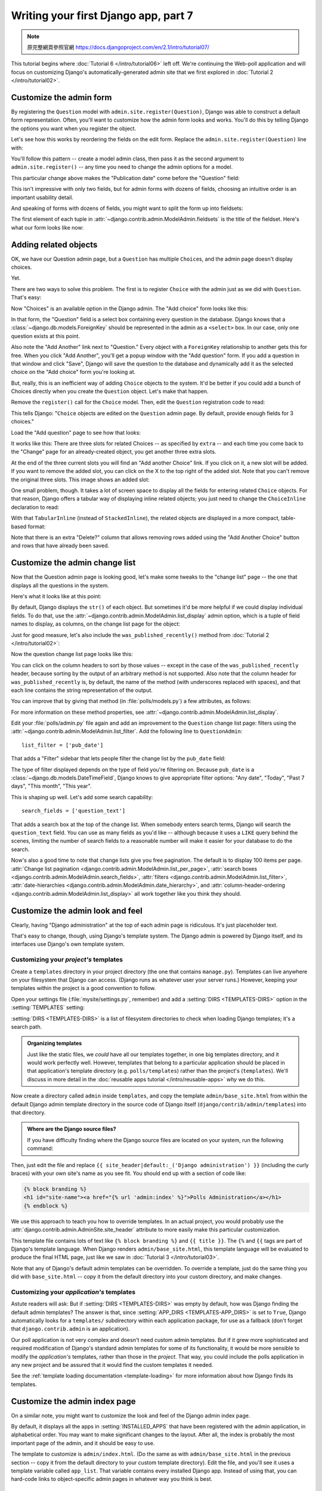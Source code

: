 =====================================
Writing your first Django app, part 7
=====================================

.. note::
    原完整網頁參照官網 https://docs.djangoproject.com/en/2.1/intro/tutorial07/

This tutorial begins where :doc:`Tutorial 6 </intro/tutorial06>` left off. We're
continuing the Web-poll application and will focus on customizing Django's
automatically-generated admin site that we first explored in :doc:`Tutorial 2
</intro/tutorial02>`.

Customize the admin form
========================

By registering the ``Question`` model with ``admin.site.register(Question)``,
Django was able to construct a default form representation. Often, you'll want
to customize how the admin form looks and works. You'll do this by telling
Django the options you want when you register the object.

Let's see how this works by reordering the fields on the edit form. Replace
the ``admin.site.register(Question)`` line with:

.. code-block:: python
    :caption: polls/admin.py

    from django.contrib import admin

    from .models import Question


    class QuestionAdmin(admin.ModelAdmin):
        fields = ['pub_date', 'question_text']

    admin.site.register(Question, QuestionAdmin)

You'll follow this pattern -- create a model admin class, then pass it as the
second argument to ``admin.site.register()`` -- any time you need to change the
admin options for a model.

This particular change above makes the "Publication date" come before the
"Question" field:

.. image:: _images/admin07.png
   :alt: Fields have been reordered

This isn't impressive with only two fields, but for admin forms with dozens
of fields, choosing an intuitive order is an important usability detail.

And speaking of forms with dozens of fields, you might want to split the form
up into fieldsets:

.. code-block:: python
    :caption: polls/admin.py

    from django.contrib import admin

    from .models import Question


    class QuestionAdmin(admin.ModelAdmin):
        fieldsets = [
            (None,               {'fields': ['question_text']}),
            ('Date information', {'fields': ['pub_date']}),
        ]

    admin.site.register(Question, QuestionAdmin)

The first element of each tuple in
:attr:`~django.contrib.admin.ModelAdmin.fieldsets` is the title of the fieldset.
Here's what our form looks like now:

.. image:: _images/admin08t.png
   :alt: Form has fieldsets now

Adding related objects
======================

OK, we have our Question admin page, but a ``Question`` has multiple
``Choice``\s, and the admin page doesn't display choices.

Yet.

There are two ways to solve this problem. The first is to register ``Choice``
with the admin just as we did with ``Question``. That's easy:

.. code-block:: python
    :caption: polls/admin.py

    from django.contrib import admin

    from .models import Choice, Question
    # ...
    admin.site.register(Choice)

Now "Choices" is an available option in the Django admin. The "Add choice" form
looks like this:

.. image:: _images/admin09.png
   :alt: Choice admin page

In that form, the "Question" field is a select box containing every question in the
database. Django knows that a :class:`~django.db.models.ForeignKey` should be
represented in the admin as a ``<select>`` box. In our case, only one question
exists at this point.

Also note the "Add Another" link next to "Question." Every object with a
``ForeignKey`` relationship to another gets this for free. When you click "Add
Another", you'll get a popup window with the "Add question" form. If you add a question
in that window and click "Save", Django will save the question to the database and
dynamically add it as the selected choice on the "Add choice" form you're
looking at.

But, really, this is an inefficient way of adding ``Choice`` objects to the system.
It'd be better if you could add a bunch of Choices directly when you create the
``Question`` object. Let's make that happen.

Remove the ``register()`` call for the ``Choice`` model. Then, edit the ``Question``
registration code to read:

.. code-block:: python
    :caption: polls/admin.py

    from django.contrib import admin

    from .models import Choice, Question


    class ChoiceInline(admin.StackedInline):
        model = Choice
        extra = 3


    class QuestionAdmin(admin.ModelAdmin):
        fieldsets = [
            (None,               {'fields': ['question_text']}),
            ('Date information', {'fields': ['pub_date'], 'classes': ['collapse']}),
        ]
        inlines = [ChoiceInline]

    admin.site.register(Question, QuestionAdmin)

This tells Django: "``Choice`` objects are edited on the ``Question`` admin page. By
default, provide enough fields for 3 choices."

Load the "Add question" page to see how that looks:

.. image:: _images/admin10t.png
   :alt: Add question page now has choices on it

It works like this: There are three slots for related Choices -- as specified
by ``extra`` -- and each time you come back to the "Change" page for an
already-created object, you get another three extra slots.

At the end of the three current slots you will find an "Add another Choice"
link.  If you click on it, a new slot will be added. If you want to remove the
added slot, you can click on the X to the top right of the added slot. Note
that you can't remove the original three slots. This image shows an added slot:

.. image:: _images/admin14t.png
   :alt: Additional slot added dynamically

One small problem, though. It takes a lot of screen space to display all the
fields for entering related ``Choice`` objects. For that reason, Django offers a
tabular way of displaying inline related objects; you just need to change
the ``ChoiceInline`` declaration to read:

.. code-block:: python
    :caption: polls/admin.py

    class ChoiceInline(admin.TabularInline):
        #...

With that ``TabularInline`` (instead of ``StackedInline``), the
related objects are displayed in a more compact, table-based format:

.. image:: _images/admin11t.png
   :alt: Add question page now has more compact choices

Note that there is an extra "Delete?" column that allows removing rows added
using the "Add Another Choice" button and rows that have already been saved.

Customize the admin change list
===============================

Now that the Question admin page is looking good, let's make some tweaks to the
"change list" page -- the one that displays all the questions in the system.

Here's what it looks like at this point:

.. image:: _images/admin04t.png
   :alt: Polls change list page

By default, Django displays the ``str()`` of each object. But sometimes it'd be
more helpful if we could display individual fields. To do that, use the
:attr:`~django.contrib.admin.ModelAdmin.list_display` admin option, which is a
tuple of field names to display, as columns, on the change list page for the
object:

.. code-block:: python
    :caption: polls/admin.py

    class QuestionAdmin(admin.ModelAdmin):
        # ...
        list_display = ('question_text', 'pub_date')

Just for good measure, let's also include the ``was_published_recently()``
method from :doc:`Tutorial 2 </intro/tutorial02>`:

.. code-block:: python
    :caption: polls/admin.py

    class QuestionAdmin(admin.ModelAdmin):
        # ...
        list_display = ('question_text', 'pub_date', 'was_published_recently')

Now the question change list page looks like this:

.. image:: _images/admin12t.png
   :alt: Polls change list page, updated

You can click on the column headers to sort by those values -- except in the
case of the ``was_published_recently`` header, because sorting by the output
of an arbitrary method is not supported. Also note that the column header for
``was_published_recently`` is, by default, the name of the method (with
underscores replaced with spaces), and that each line contains the string
representation of the output.

You can improve that by giving that method (in :file:`polls/models.py`) a few
attributes, as follows:

.. code-block:: python
    :caption: polls/models.py

    class Question(models.Model):
        # ...
        def was_published_recently(self):
            now = timezone.now()
            return now - datetime.timedelta(days=1) <= self.pub_date <= now
        was_published_recently.admin_order_field = 'pub_date'
        was_published_recently.boolean = True
        was_published_recently.short_description = 'Published recently?'

For more information on these method properties, see
:attr:`~django.contrib.admin.ModelAdmin.list_display`.

Edit your :file:`polls/admin.py` file again and add an improvement to the
``Question`` change list page: filters using the
:attr:`~django.contrib.admin.ModelAdmin.list_filter`. Add the following line to
``QuestionAdmin``::

    list_filter = ['pub_date']

That adds a "Filter" sidebar that lets people filter the change list by the
``pub_date`` field:

.. image:: _images/admin13t.png
   :alt: Polls change list page, updated

The type of filter displayed depends on the type of field you're filtering on.
Because ``pub_date`` is a :class:`~django.db.models.DateTimeField`, Django
knows to give appropriate filter options: "Any date", "Today", "Past 7 days",
"This month", "This year".

This is shaping up well. Let's add some search capability::

    search_fields = ['question_text']

That adds a search box at the top of the change list. When somebody enters
search terms, Django will search the ``question_text`` field. You can use as many
fields as you'd like -- although because it uses a ``LIKE`` query behind the
scenes, limiting the number of search fields to a reasonable number will make
it easier for your database to do the search.

Now's also a good time to note that change lists give you free pagination. The
default is to display 100 items per page. :attr:`Change list pagination
<django.contrib.admin.ModelAdmin.list_per_page>`, :attr:`search boxes
<django.contrib.admin.ModelAdmin.search_fields>`, :attr:`filters
<django.contrib.admin.ModelAdmin.list_filter>`, :attr:`date-hierarchies
<django.contrib.admin.ModelAdmin.date_hierarchy>`, and
:attr:`column-header-ordering <django.contrib.admin.ModelAdmin.list_display>`
all work together like you think they should.

Customize the admin look and feel
=================================

Clearly, having "Django administration" at the top of each admin page is
ridiculous. It's just placeholder text.

That's easy to change, though, using Django's template system. The Django admin
is powered by Django itself, and its interfaces use Django's own template
system.

.. _ref-customizing-your-projects-templates:

Customizing your *project's* templates
--------------------------------------

Create a ``templates`` directory in your project directory (the one that
contains ``manage.py``). Templates can live anywhere on your filesystem that
Django can access. (Django runs as whatever user your server runs.) However,
keeping your templates within the project is a good convention to follow.

Open your settings file (:file:`mysite/settings.py`, remember) and add a
:setting:`DIRS <TEMPLATES-DIRS>` option in the :setting:`TEMPLATES` setting:

.. code-block:: python
    :caption: mysite/settings.py

    TEMPLATES = [
        {
            'BACKEND': 'django.template.backends.django.DjangoTemplates',
            'DIRS': [os.path.join(BASE_DIR, 'templates')],
            'APP_DIRS': True,
            'OPTIONS': {
                'context_processors': [
                    'django.template.context_processors.debug',
                    'django.template.context_processors.request',
                    'django.contrib.auth.context_processors.auth',
                    'django.contrib.messages.context_processors.messages',
                ],
            },
        },
    ]

:setting:`DIRS <TEMPLATES-DIRS>` is a list of filesystem directories to check
when loading Django templates; it's a search path.

.. admonition:: Organizing templates

    Just like the static files, we *could* have all our templates together, in
    one big templates directory, and it would work perfectly well. However,
    templates that belong to a particular application should be placed in that
    application's template directory (e.g. ``polls/templates``) rather than the
    project's (``templates``). We'll discuss in more detail in the
    :doc:`reusable apps tutorial </intro/reusable-apps>` *why* we do this.

Now create a directory called ``admin`` inside ``templates``, and copy the
template ``admin/base_site.html`` from within the default Django admin
template directory in the source code of Django itself
(``django/contrib/admin/templates``) into that directory.

.. admonition:: Where are the Django source files?

    If you have difficulty finding where the Django source files are located
    on your system, run the following command:

    .. console::

        $ python -c "import django; print(django.__path__)"

Then, just edit the file and replace
``{{ site_header|default:_('Django administration') }}`` (including the curly
braces) with your own site's name as you see fit. You should end up with
a section of code like:

.. code-block:: html+django

    {% block branding %}
    <h1 id="site-name"><a href="{% url 'admin:index' %}">Polls Administration</a></h1>
    {% endblock %}

We use this approach to teach you how to override templates. In an actual
project, you would probably use
the :attr:`django.contrib.admin.AdminSite.site_header` attribute to more easily
make this particular customization.

This template file contains lots of text like ``{% block branding %}``
and ``{{ title }}``. The ``{%`` and ``{{`` tags are part of Django's
template language. When Django renders ``admin/base_site.html``, this
template language will be evaluated to produce the final HTML page, just like
we saw in :doc:`Tutorial 3 </intro/tutorial03>`.

Note that any of Django's default admin templates can be overridden. To
override a template, just do the same thing you did with ``base_site.html`` --
copy it from the default directory into your custom directory, and make
changes.

Customizing your *application's* templates
------------------------------------------

Astute readers will ask: But if :setting:`DIRS <TEMPLATES-DIRS>` was empty by
default, how was Django finding the default admin templates? The answer is
that, since :setting:`APP_DIRS <TEMPLATES-APP_DIRS>` is set to ``True``,
Django automatically looks for a ``templates/`` subdirectory within each
application package, for use as a fallback (don't forget that
``django.contrib.admin`` is an application).

Our poll application is not very complex and doesn't need custom admin
templates. But if it grew more sophisticated and required modification of
Django's standard admin templates for some of its functionality, it would be
more sensible to modify the *application's* templates, rather than those in the
*project*. That way, you could include the polls application in any new project
and be assured that it would find the custom templates it needed.

See the :ref:`template loading documentation <template-loading>` for more
information about how Django finds its templates.

Customize the admin index page
==============================

On a similar note, you might want to customize the look and feel of the Django
admin index page.

By default, it displays all the apps in :setting:`INSTALLED_APPS` that have been
registered with the admin application, in alphabetical order. You may want to
make significant changes to the layout. After all, the index is probably the
most important page of the admin, and it should be easy to use.

The template to customize is ``admin/index.html``. (Do the same as with
``admin/base_site.html`` in the previous section -- copy it from the default
directory to your custom template directory). Edit the file, and you'll see it
uses a template variable called ``app_list``. That variable contains every
installed Django app. Instead of using that, you can hard-code links to
object-specific admin pages in whatever way you think is best.

What's next?
============

The beginner tutorial ends here. In the meantime, you might want to check out
some pointers on :doc:`where to go from here </intro/whatsnext>`.

If you are familiar with Python packaging and interested in learning how to
turn polls into a "reusable app", check out :doc:`Advanced tutorial: How to
write reusable apps</intro/reusable-apps>`.
